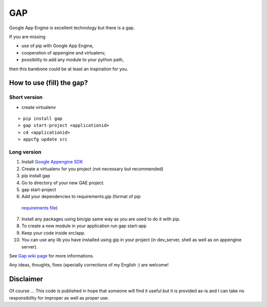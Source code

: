 GAP
###

Google App Engine is excellent technology but there is a gap.

If you are missing

-  use of pip with Google App Engine,
-  cooperation of appengine and virtualenv,
-  possibility to add any module to your python path,

then this barebone could be at least an inspiration for you.

How to use (fill) the gap?
==========================

Short version
-------------
- create virtualenv
::

    > pip install gap
    > gap start-project <applicationid>
    > cd <applicationid>
    > appcfg update src

Long version
------------

1.   Install
     `Google Appengine SDK <https://developers.google.com/appengine/downloads>`__
2.   Create a virtualenv for you project (not necessary but recommended)
3.   pip install gap
4.   Go to directory of your new GAE project.
5.   gap start-project
6.   Add your dependencies to requirements.gip (format of pip
    `requirements file <http://www.pip-installer.org/en/latest/cookbook.html>`__)
7.   Install any packages using bin/gip same way as you are used to do it
     with pip.
8.   To create a new module in your application run gap start-app
9.   Keep your code inside src/app.
10.  You can use any lib you have installed using gip in your project (in
     dev\_server, shell as well as on appengine server).

See `Gap wiki page <https://github.com/czervenka/gap/wiki>`__ for more
informations.

Any ideas, thoughts, fixes (specially corrections of my English :) are
welcome!

Disclaimer
==========

Of course ... This code is published in hope that someone will find it
useful but it is provided as-is and I can take no responsibility for
improper as well as proper use.
